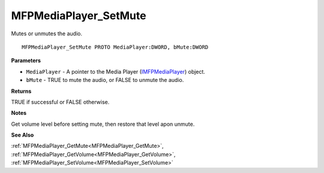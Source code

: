 .. _MFPMediaPlayer_SetMute:

======================
MFPMediaPlayer_SetMute
======================

Mutes or unmutes the audio.

::

   MFPMediaPlayer_SetMute PROTO MediaPlayer:DWORD, bMute:DWORD


**Parameters**

* ``MediaPlayer`` - A pointer to the Media Player (`IMFPMediaPlayer <https://learn.microsoft.com/en-us/previous-versions/windows/desktop/api/mfplay/nn-mfplay-imfpmediaplayer>`_) object.

* ``bMute`` - TRUE to mute the audio, or FALSE to unmute the audio.


**Returns**

TRUE if successful or FALSE otherwise.


**Notes**

Get volume level before setting mute, then restore that level apon unmute.


**See Also**

:ref:`MFPMediaPlayer_GetMute<MFPMediaPlayer_GetMute>`, :ref:`MFPMediaPlayer_GetVolume<MFPMediaPlayer_GetVolume>`, :ref:`MFPMediaPlayer_SetVolume<MFPMediaPlayer_SetVolume>`

